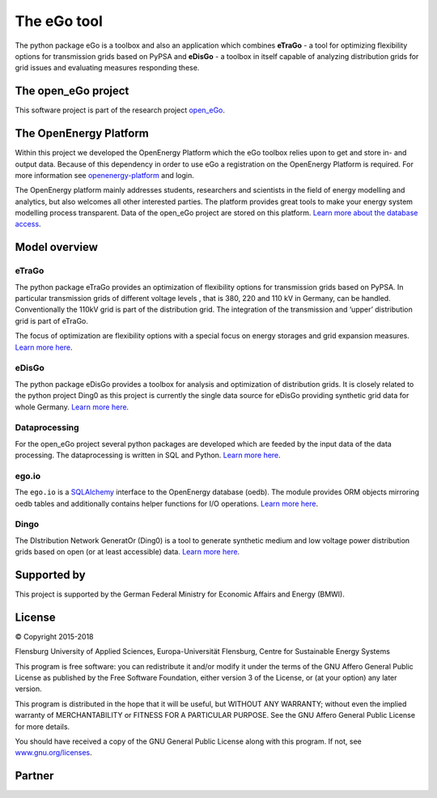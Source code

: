 ============
The eGo tool
============


The python package eGo is a toolbox and also an application which combines
**eTraGo** - a tool for optimizing flexibility options for transmission grids
based on PyPSA and **eDisGo** - a toolbox in itself capable of analyzing distribution
grids for grid issues and evaluating measures responding these.

The open_eGo project
====================
This software project is part of the research project
`open_eGo <https://openegoproject.wordpress.com>`_.


The OpenEnergy Platform
=======================
Within this project we developed the OpenEnergy Platform which the eGo toolbox
relies upon to get and store in- and output data. Because of this dependency
in order to use eGo a registration on the OpenEnergy Platform is required. For more
information see
`openenergy-platform <https://openenergy-platform.org/>`_ and login.

The OpenEnergy platform mainly addresses students, researchers and scientists in 
the field of energy modelling and analytics, but also welcomes all other interested parties.
The platform provides great tools to make your energy system
modelling process transparent. Data of the open_eGo project are stored on
this platform.
`Learn more about the database access <https://oep-data-interface.readthedocs.io>`_.


Model overview
==============

.. figure:: images/open_ego_models_overview.png
   :width: 1123px
   :height: 794px
   :scale: 70%
   :alt: Overview of Models and processes which are used by eGo
   :align: center


eTraGo
------

The python package eTraGo provides an optimization of flexibility options for
transmission grids based on PyPSA. In particular transmission grids of different voltage levels
, that is 380, 220 and 110 kV in Germany, can be handled.
Conventionally the 110kV grid is part of the distribution grid.
The integration of the transmission and ‘upper’ distribution grid
is part of eTraGo.

The focus of optimization are flexibility options with a special focus on
energy storages and grid expansion measures.
`Learn more here <http://etrago.readthedocs.io>`_.


eDisGo
------
The python package eDisGo provides a toolbox for analysis and optimization
of distribution grids. It is closely related to the python project Ding0 as this
project is currently the single data source for eDisGo providing synthetic
grid data for whole Germany. `Learn more here <http://edisgo.readthedocs.io>`_.


Dataprocessing
--------------

For the open_eGo project several python packages are developed which are feeded 
by the input data of the data processing. The dataprocessing is written in
SQL and Python. `Learn more here <https://data-processing.readthedocs.io/>`_.

ego.io
------

The ``ego.io`` is a `SQLAlchemy <https://www.sqlalchemy.org/>`_ interface to
the OpenEnergy database (oedb). The module provides ORM objects mirroring oedb
tables and additionally contains helper functions for I/O operations.
`Learn more here <https://github.com/openego/ego.io>`_.


Dingo
-----

The DIstribution Network GeneratOr (Ding0) is a tool to generate synthetic
medium and low voltage power distribution grids based on open
(or at least accessible) data.
`Learn more here <https://dingo.readthedocs.io/>`_.

Supported by
============

This project is supported by the German Federal Ministry for Economic
Affairs and Energy (BMWI).


.. image:: https://i0.wp.com/reiner-lemoine-institut.de/wp-content/uploads/2016/07/BMWi_Logo_Englisch_KLEIN.jpg
   :scale: 90%
   :alt: Supported by BMWi
   :target: http://www.bmwi.de/Navigation/EN/Home/home.html




License
=======

.. image:: images/open_ego_icon_web.png
   :scale: 100%
   :align: right
   
© Copyright 2015-2018

Flensburg University of Applied Sciences,
Europa-Universität Flensburg,
Centre for Sustainable Energy Systems


This program is free software: you can redistribute it and/or modify it under
the terms of the GNU Affero General Public License as published by the Free
Software Foundation, either version 3 of the License, or (at your option)
any later version.

This program is distributed in the hope that it will be useful, but WITHOUT
ANY WARRANTY; without even the implied warranty of MERCHANTABILITY or FITNESS
FOR A PARTICULAR PURPOSE. See the GNU Affero General Public License for
more details.

You should have received a copy of the GNU General Public License along
with this program.
If not, see `www.gnu.org/licenses <https://www.gnu.org/licenses/>`_.



Partner
=======


.. image:: https://i0.wp.com/reiner-lemoine-institut.de/wp-content/uploads/2017/03/Logo_ZNES_farbig_NEU.png
   :scale: 90%
   :width: 300px
   :height: 110px
   :alt: ZNES Flensburg
   :target: http://www.znes-flensburg.de/project/150?language=en
   :align: right
   
.. image:: https://i0.wp.com/reiner-lemoine-institut.de/wp-content/uploads/2015/08/RLI_Logo.png
   :scale: 90%
   :width: 180px
   :height: 131px
   :alt: RLI
   :target: http://reiner-lemoine-institut.de/en/open_ego-open-electricity-grid-optimization/
   :align: left


.. image:: https://openegoproject.files.wordpress.com/2017/02/dlr_logo_vernetzte_energiesysteme_gb_grau.jpg?w=301&#038;h=141
   :scale: 90%
   :width: 300px
   :height: 141px
   :alt: DLR
   :target: http://www.dlr.de/ve/en/desktopdefault.aspx/tabid-12472/21440_read-49440/
   :align: right


.. image:: https://i1.wp.com/reiner-lemoine-institut.de/wp-content/uploads/2016/07/Logo_Uni_Magdeburg.png
   :scale: 90%
   :width: 300px
   :height: 103px
   :alt: Uni Magdeburg
   :target: http://iks.cs.ovgu.de/IKS.html
   :align: left

